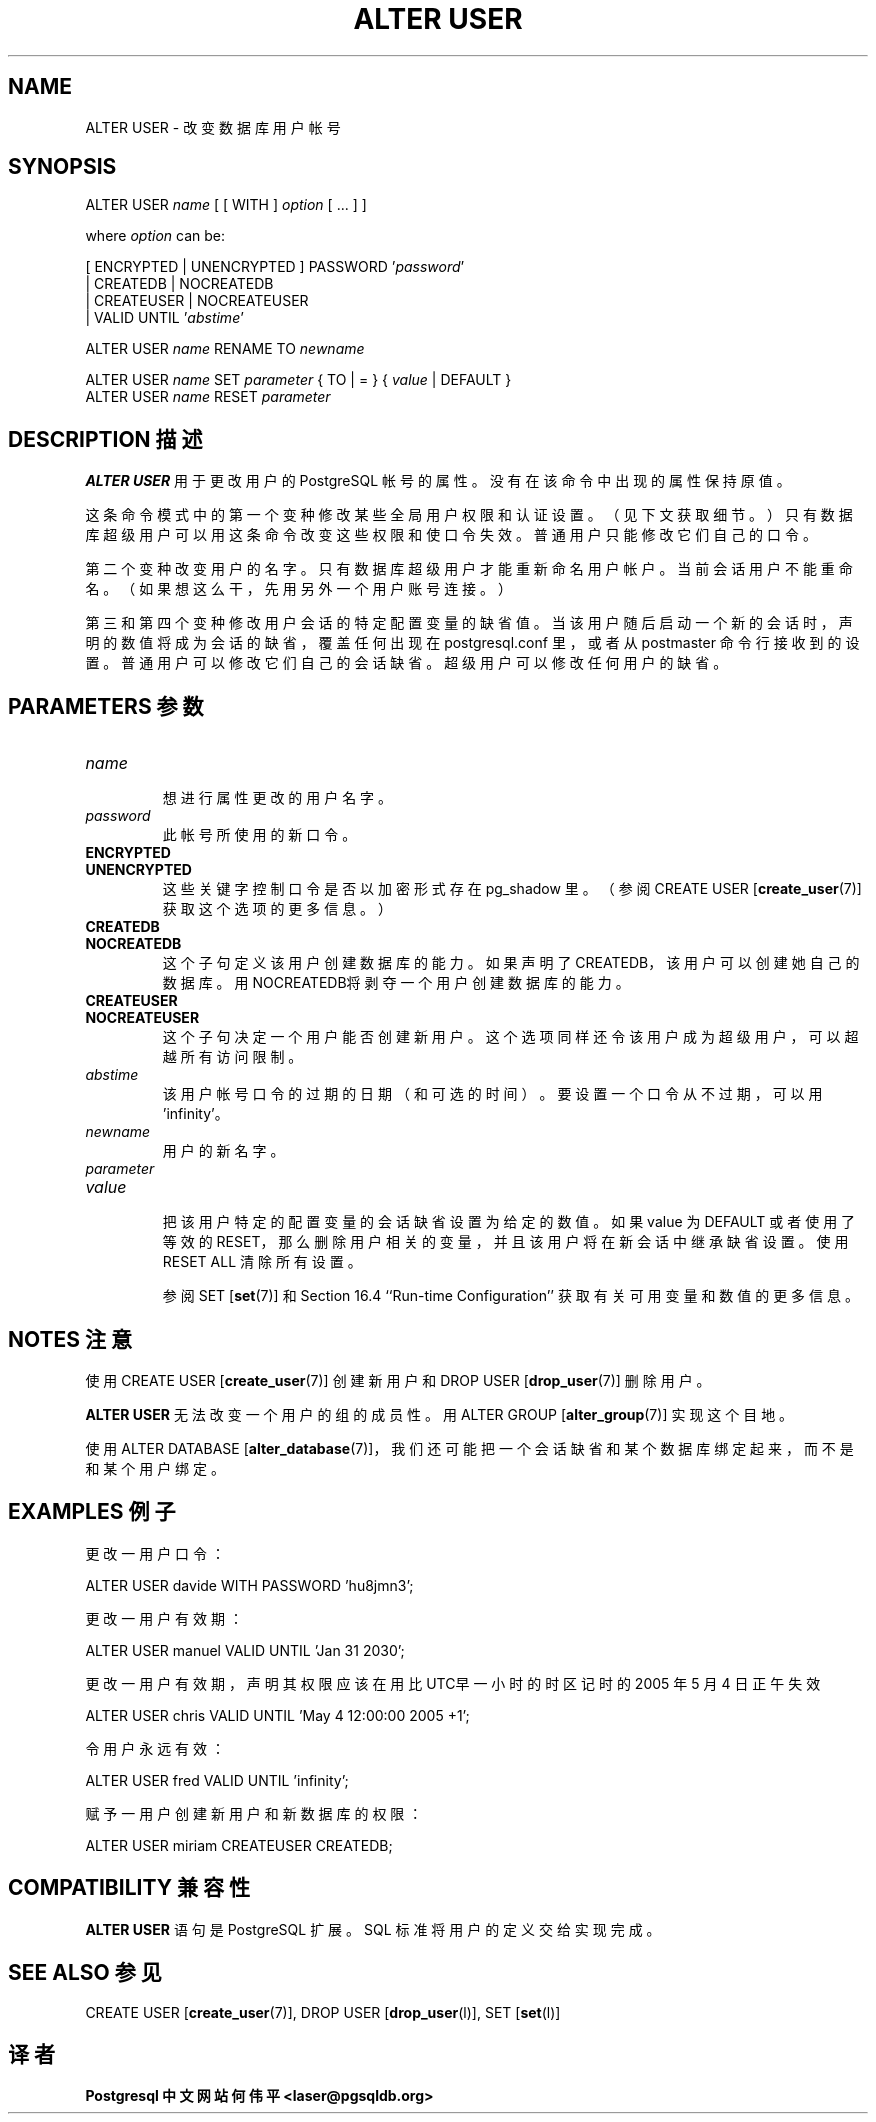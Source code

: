 .\" auto-generated by docbook2man-spec $Revision: 1.1 $
.TH "ALTER USER" "7" "2003-11-02" "SQL - Language Statements" "SQL Commands"
.SH NAME
ALTER USER \- 改变数据库用户帐号

.SH SYNOPSIS
.sp
.nf
ALTER USER \fIname\fR [ [ WITH ] \fIoption\fR [ ... ] ]

where \fIoption\fR can be:

    [ ENCRYPTED | UNENCRYPTED ] PASSWORD '\fIpassword\fR' 
    | CREATEDB | NOCREATEDB
    | CREATEUSER | NOCREATEUSER 
    | VALID UNTIL '\fIabstime\fR'

ALTER USER \fIname\fR RENAME TO \fInewname\fR

ALTER USER \fIname\fR SET \fIparameter\fR { TO | = } { \fIvalue\fR | DEFAULT }
ALTER USER \fIname\fR RESET \fIparameter\fR
.sp
.fi
.SH "DESCRIPTION 描述"
.PP
\fBALTER USER\fR 用于更改用户的 PostgreSQL 帐号的属性。 没有在该命令中出现的属性保持原值。
.PP
 这条命令模式中的第一个变种修改某些全局用户权限和认证设置。 （见下文获取细节。）只有数据库超级用户可以用这条命令改变这些权限和使口令失效。普通用户只能修改它们自己的口令。
.PP
 第二个变种改变用户的名字。只有数据库超级用户才能重新命名用户帐户。 当前会话用户不能重命名。（如果想这么干，先用另外一个用户账号连接。）
.PP
 第三和第四个变种修改用户会话的特定配置变量的缺省值。 当该用户随后启动一个新的会话时，声明的数值将成为会话的缺省，覆盖 任何出现在 postgresql.conf 里，或者从 postmaster  命令行接收到的设置。 普通用户可以修改它们自己的会话缺省。超级用户可以修改任何用户的缺省。
.SH "PARAMETERS 参数"
.TP
\fB\fIname\fB\fR
 想进行属性更改的用户名字。
.TP
\fB\fIpassword\fB\fR
 此帐号所使用的新口令。
.TP
\fBENCRYPTED\fR
.TP
\fBUNENCRYPTED\fR
 这些关键字控制口令是否以加密形式存在 pg_shadow 里。 （参阅
CREATE USER [\fBcreate_user\fR(7)]
获取这个选项的更多信息。）
.TP
\fBCREATEDB\fR
.TP
\fBNOCREATEDB\fR
 这个子句定义该用户创建数据库的能力。 如果声明了CREATEDB，该用户可以创建她自己的数据库。 用NOCREATEDB将剥夺一个用户创建数据库的能力。
.TP
\fBCREATEUSER\fR
.TP
\fBNOCREATEUSER\fR
 这个子句决定一个用户能否创建新用户。 这个选项同样还令该用户成为超级用户，可以超越所有访问限制。
.TP
\fB\fIabstime\fB\fR
 该用户帐号口令的过期的日期（和可选的时间）。 要设置一个口令从不过期，可以用'infinity'。
.TP
\fB\fInewname\fB\fR
 用户的新名字。
.TP
\fB\fIparameter\fB\fR
.TP
\fB\fIvalue\fB\fR
 把该用户特定的配置变量的会话缺省设置为给定的数值。 如果 value 为 DEFAULT  或者使用了等效的 RESET，那么删除用户相关的变量， 并且该用户将在新会话中继承缺省设置。使用 RESET ALL  清除所有设置。

 参阅 SET [\fBset\fR(7)] 和 Section 16.4 ``Run-time Configuration'' 获取有关可用变量和数值的更多信息。
.SH "NOTES 注意"
.PP
 使用 CREATE USER [\fBcreate_user\fR(7)]
创建新用户和 DROP USER [\fBdrop_user\fR(7)] 删除用户。
.PP
\fBALTER USER\fR 无法改变一个用户的组的成员性。 用
ALTER GROUP [\fBalter_group\fR(7)]
实现这个目地。
.PP
 使用 ALTER DATABASE [\fBalter_database\fR(7)]，我们还可能把一个会话缺省和某个数据库绑定起来，而不是和某个用户绑定。
.SH "EXAMPLES 例子"
.PP
 更改一用户口令：
.sp
.nf
ALTER USER davide WITH PASSWORD 'hu8jmn3';
.sp
.fi
.PP
 更改一用户有效期：
.sp
.nf
ALTER USER manuel VALID UNTIL 'Jan 31 2030';
.sp
.fi
.PP
 更改一用户有效期， 声明其权限应该在用比UTC早一小时的时区记时的 2005 年 5 月 4 日正午失效
.sp
.nf
ALTER USER chris VALID UNTIL 'May 4 12:00:00 2005 +1';
.sp
.fi
.PP
 令用户永远有效：
.sp
.nf
ALTER USER fred VALID UNTIL 'infinity';
.sp
.fi
.PP
 赋予一用户创建新用户和新数据库的权限：
.sp
.nf
ALTER USER miriam CREATEUSER CREATEDB;
.sp
.fi
.SH "COMPATIBILITY  兼容性"
.PP
\fBALTER USER\fR 语句是 PostgreSQL 扩展。SQL 标准将用户的定义交给实现完成。
.SH "SEE ALSO 参见"
CREATE USER [\fBcreate_user\fR(7)], DROP USER [\fBdrop_user\fR(l)], SET [\fBset\fR(l)]

.SH "译者"
.B Postgresql 中文网站
.B 何伟平 <laser@pgsqldb.org>
